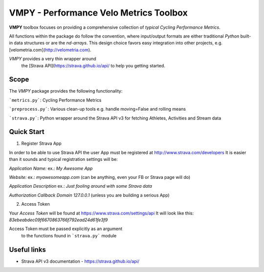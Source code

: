 =======================================
VMPY - Performance Velo Metrics Toolbox
=======================================

**VMPY** toolbox focuses on providing a comprehensive collection of *typical*
*Cycling Performance Metrics*.

All functions within the package do follow the convention, where input/output
formats are either traditional *Python* built-in data structures
or are the *nd-arrays*. This design choice favors easy integration into other projects,
e.g. [velometria.com](http://velometria.com).

*VMPY* provides a very thin wrapper around
 the [Strava API](https://strava.github.io/api/ to help you getting started.

Scope
=====

The *VMPY* package provides the following functionality:

```metrics.py```: Cycling Performance Metrics

```preprocess.py```: Various clean-up tools e.g. handle moving=False and rolling means

```strava.py```: Python wrapper around the Strava API v3 for fetching Athletes, Activities and Stream data

Quick Start
===========

1. Register Strava App

In order to be able to use Strava API the user App must be registered at http://www.strava.com/developers
It is easier than it sounds and typical registration settings will be:


*Application Name:* ex.: *My Awesome App*

*Website:* ex.: *myawesomeapp.com* (can be anything, even your FB or Strava page will do)

*Application Description* ex.: *Just fooling around with some Strava data*

*Authorization Callback Domain* *127.0.0.1* (unless you are building a serious App)

2. Access Token

Your *Access Token* will be found at https://www.strava.com/settings/api
It will look like this: *83ebeabdec09f6670863766f792ead24d61fe3f9*

Access Token must be passed explicitly as an argument
 to the functions found in ```strava.py``` module

Useful links
============

- Strava API v3 documentation - https://strava.github.io/api/
